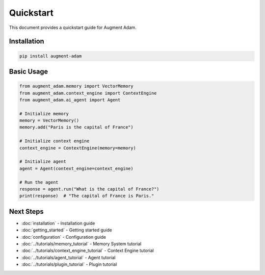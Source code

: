 
Quickstart
==========

This document provides a quickstart guide for Augment Adam.

Installation
------------

.. code-block:: bash

    pip install augment-adam

Basic Usage
-----------

.. code-block:: python

    from augment_adam.memory import VectorMemory
    from augment_adam.context_engine import ContextEngine
    from augment_adam.ai_agent import Agent

    # Initialize memory
    memory = VectorMemory()
    memory.add("Paris is the capital of France")

    # Initialize context engine
    context_engine = ContextEngine(memory=memory)

    # Initialize agent
    agent = Agent(context_engine=context_engine)

    # Run the agent
    response = agent.run("What is the capital of France?")
    print(response)  # "The capital of France is Paris."

Next Steps
----------

* :doc:`installation` - Installation guide
* :doc:`getting_started` - Getting started guide
* :doc:`configuration` - Configuration guide
* :doc:`../tutorials/memory_tutorial` - Memory System tutorial
* :doc:`../tutorials/context_engine_tutorial` - Context Engine tutorial
* :doc:`../tutorials/agent_tutorial` - Agent tutorial
* :doc:`../tutorials/plugin_tutorial` - Plugin tutorial
